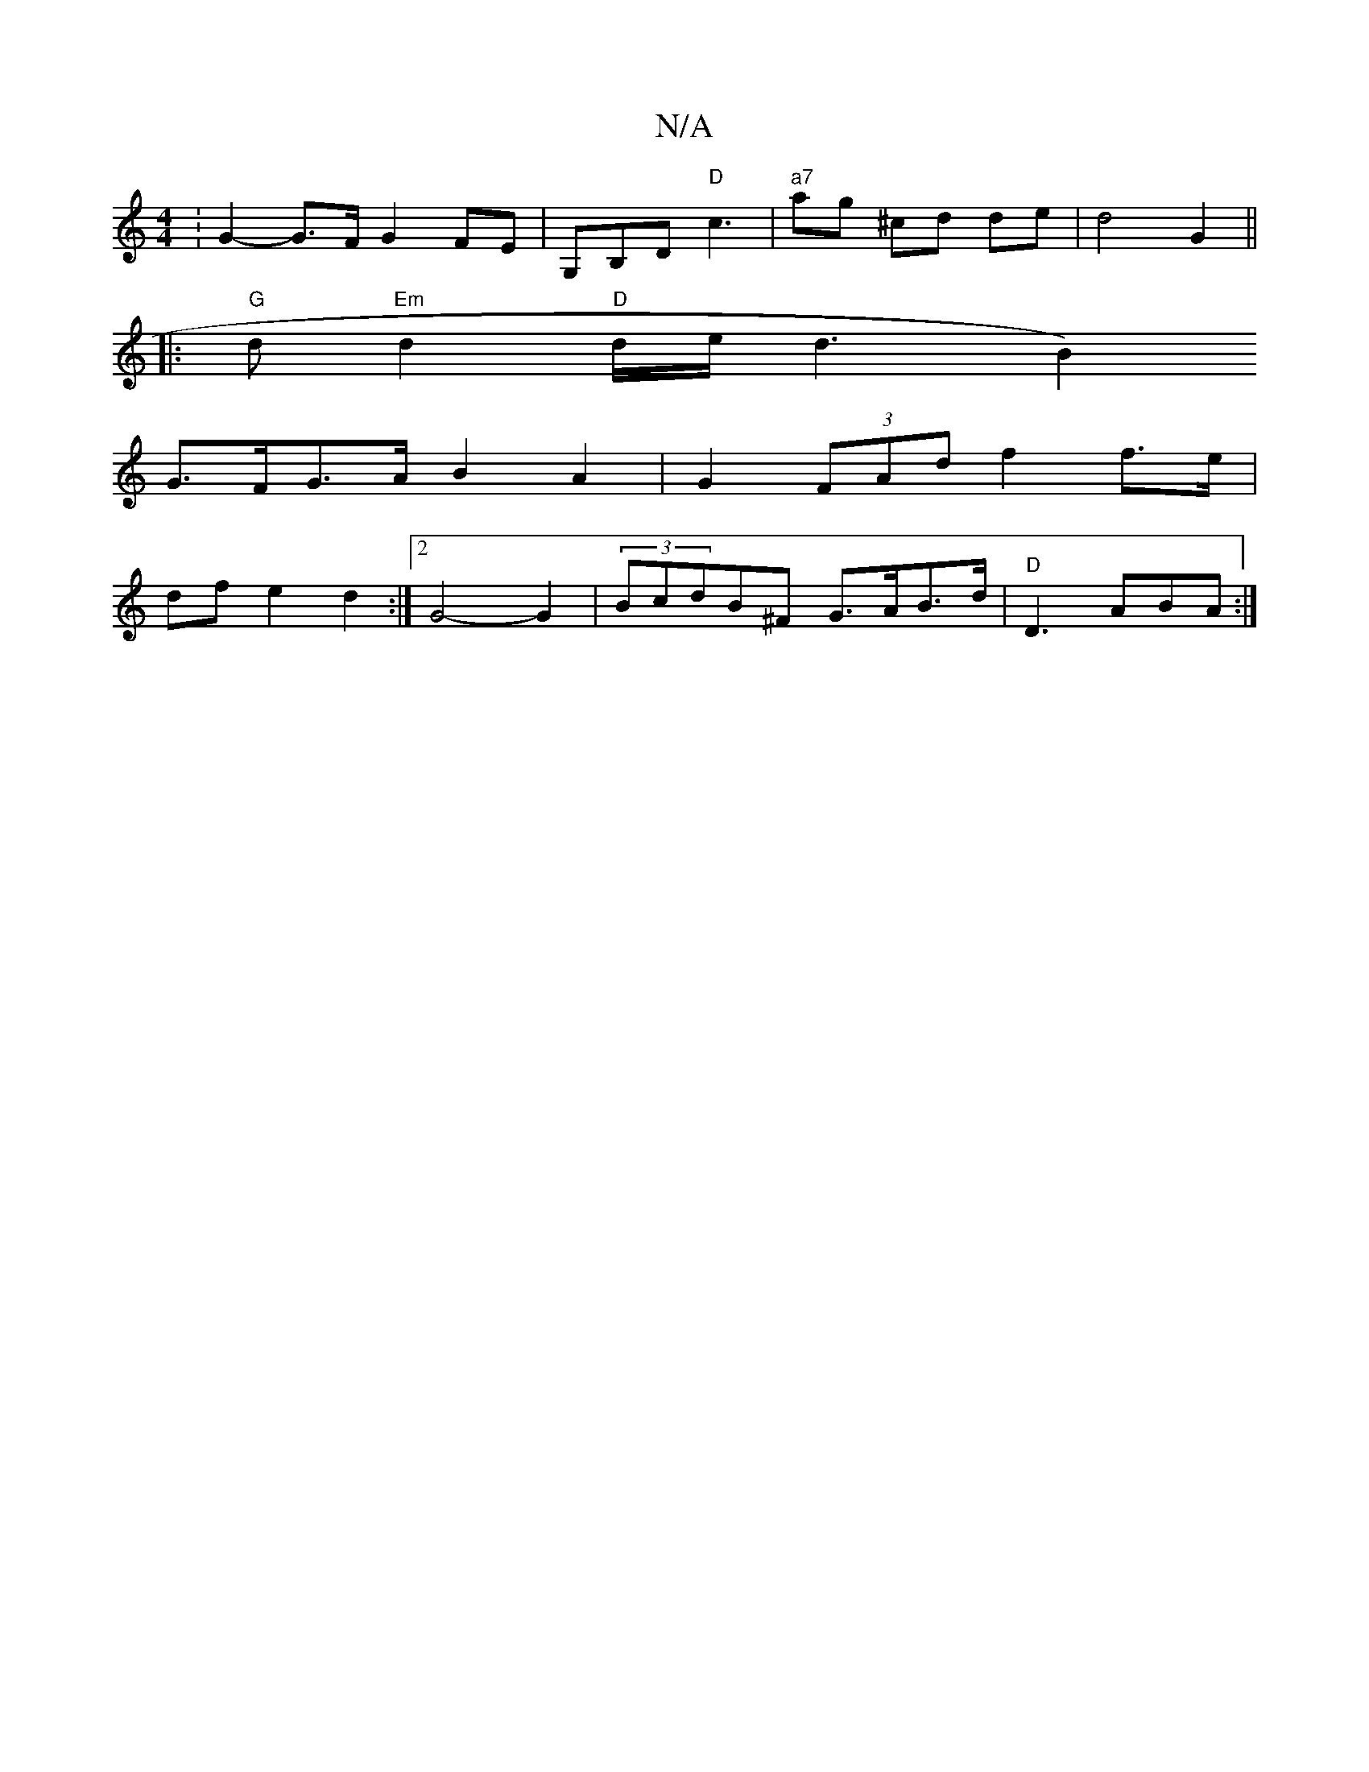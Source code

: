 X:1
T:N/A
M:4/4
R:N/A
K:Cmajor
:G2-G>F G2 FE | G,B,D "D"c3 |"a7"ag ^cd de|d4G2||
|:"G"d "Em"d2 "D"d/2e/2d3[B2)|
G>FG>A B2A2 | G2 (3FAd f2 f>e|
dfe2d2:|2 G4- G2 |(3BcdB^F G>AB>d | "D"D3 ABA :|

Ge bg dB | AD BG GFGA|
"A"c2 Bc dA{A}G
